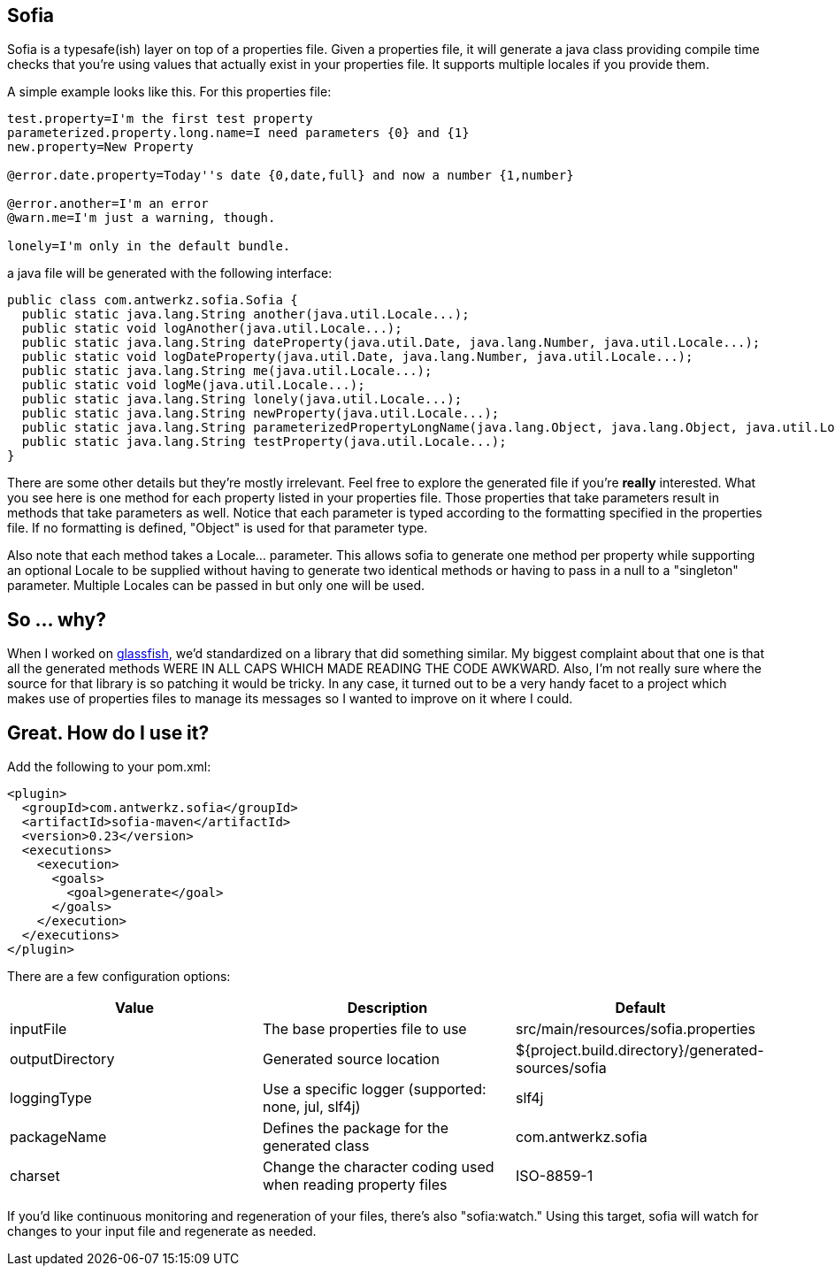 Sofia
-----

Sofia is a typesafe(ish) layer on top of a properties file.  Given a properties file, it will generate a java class
providing compile time checks that you're using values that actually exist in your properties file.  It supports multiple
locales if you provide them.

A simple example looks like this.  For this properties file:

----
test.property=I'm the first test property
parameterized.property.long.name=I need parameters {0} and {1}
new.property=New Property

@error.date.property=Today''s date {0,date,full} and now a number {1,number}

@error.another=I'm an error
@warn.me=I'm just a warning, though.

lonely=I'm only in the default bundle.
----

a java file will be generated with the following interface:

----
public class com.antwerkz.sofia.Sofia {
  public static java.lang.String another(java.util.Locale...);
  public static void logAnother(java.util.Locale...);
  public static java.lang.String dateProperty(java.util.Date, java.lang.Number, java.util.Locale...);
  public static void logDateProperty(java.util.Date, java.lang.Number, java.util.Locale...);
  public static java.lang.String me(java.util.Locale...);
  public static void logMe(java.util.Locale...);
  public static java.lang.String lonely(java.util.Locale...);
  public static java.lang.String newProperty(java.util.Locale...);
  public static java.lang.String parameterizedPropertyLongName(java.lang.Object, java.lang.Object, java.util.Locale...);
  public static java.lang.String testProperty(java.util.Locale...);
}
----

There are some other details but they're mostly irrelevant.  Feel free to explore the generated file if you're
*really* interested.  What you see here is one method for each property listed in your properties file.  Those properties
that take parameters result in methods that take parameters as well.  Notice that each parameter is typed according to
the formatting specified in the properties file.  If no formatting is defined, "Object" is used for that parameter type.

Also note that each method takes a Locale... parameter.  This allows sofia to generate one method per property while
supporting an optional Locale to be supplied without having to generate two identical methods or having to pass in a null
to a "singleton" parameter.  Multiple Locales can be passed in but only one will be used.

So ... why?
-----------

When I worked on http://glassfish.java.net[glassfish], we'd standardized on a library that did something similar. My
biggest complaint about that one is that all the generated methods WERE IN ALL CAPS WHICH MADE READING THE CODE AWKWARD.
Also, I'm not really sure where the source for that library is so patching it would be tricky.  In any case, it turned out
to be a very handy facet to a project which makes use of properties files to manage its messages so I wanted to
improve on it where I could.

Great.  How do I use it?
------------------------

Add the following to your pom.xml:

----
<plugin>
  <groupId>com.antwerkz.sofia</groupId>
  <artifactId>sofia-maven</artifactId>
  <version>0.23</version>
  <executions>
    <execution>
      <goals>
        <goal>generate</goal>
      </goals>
    </execution>
  </executions>
</plugin>
----

There are a few configuration options:

[options="header"]
|=======================
|Value|Description|Default
|inputFile|The base properties file to use|src/main/resources/sofia.properties
|outputDirectory|Generated source location|${project.build.directory}/generated-sources/sofia
|loggingType|Use a specific logger (supported: none, jul, slf4j)|slf4j
|packageName|Defines the package for the generated class|com.antwerkz.sofia
|charset|Change the character coding used when reading property files|ISO-8859-1
|=======================

If you'd like continuous monitoring and regeneration of your files, there's also "sofia:watch."  Using this target,
sofia will watch for changes to your input file and regenerate as needed.
